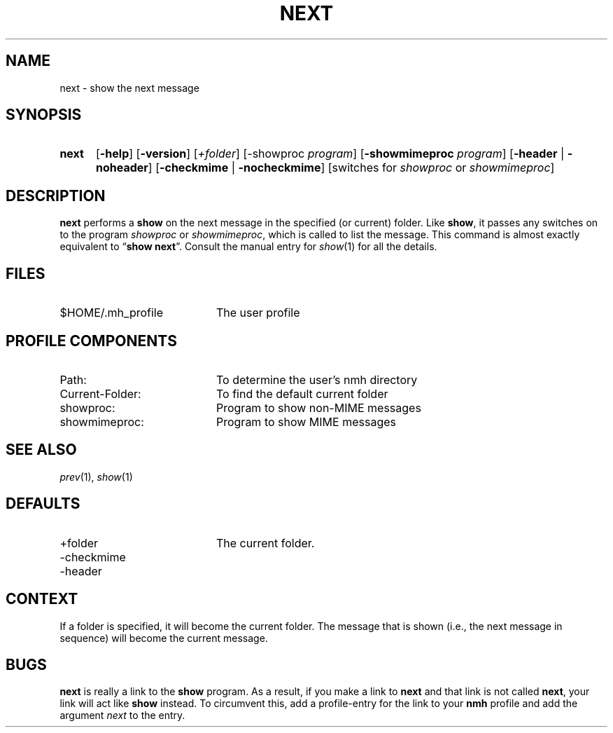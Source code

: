.TH NEXT %manext1% "January 9, 2001" "%nmhversion%"
.\"
.\" %nmhwarning%
.\"
.SH NAME
next \- show the next message
.SH SYNOPSIS
.HP 5
.na
.B next 
.RB [ \-help ]
.RB [ \-version ]
.RI [ +folder ]
.RB [\-showproc
.IR program ]
.RB [ \-showmimeproc
.IR program ]
.RB [ \-header " | " \-noheader ]
.RB [ \-checkmime " | " \-nocheckmime ]
[switches\ for
.I showproc
or
.IR showmimeproc ]
.ad
.SH DESCRIPTION
.B next
performs a
.B show
on the next message in the specified
(or current) folder.  Like
.BR show ,
it passes any switches on to
the program
.I showproc
or
.IR showmimeproc ,
which is called to list
the message.  This command is almost exactly equivalent to
.RB \*(lq show
.BR next \*(rq.
Consult the manual entry for
.IR show (1)
for all the
details.
.SH FILES
.TP 20
$HOME/\&.mh\(ruprofile
The user profile
.SH "PROFILE COMPONENTS"
.PD 0
.TP 20
Path:
To determine the user's nmh directory
.TP 20
Current\-Folder:
To find the default current folder
.TP 20
showproc:
Program to show non-MIME messages
.TP 20
showmimeproc:
Program to show MIME messages
.PD
.SH "SEE ALSO"
.IR prev (1),
.IR show (1)
.SH DEFAULTS
.PD 0
.TP 20
+folder
The current folder.
.TP 20
\-checkmime
.TP 20
\-header
.PD
.SH CONTEXT
If a folder is specified, it will become the current folder.  The message
that is shown (i.e., the next message in sequence) will become the
current message.
.SH BUGS
.B next
is really a link to the
.B show
program.  As a result, if
you make a link to
.B next
and that link is not called
.BR next ,
your link will act like
.B show
instead.  To circumvent this, add a
profile\-entry for the link to your
.B nmh
profile and add the argument
.I next
to the entry.
